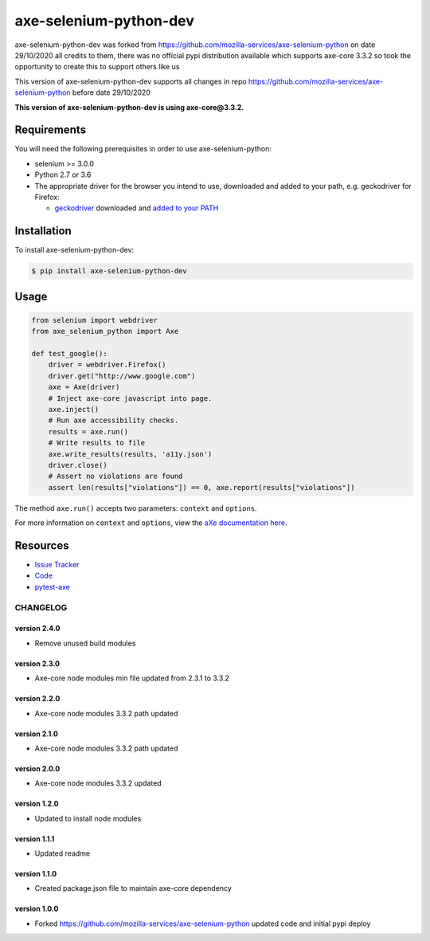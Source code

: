 axe-selenium-python-dev
=======================

axe-selenium-python-dev was forked from https://github.com/mozilla-services/axe-selenium-python 
on date 29/10/2020 all credits to them, there was no official pypi distribution available
which supports axe-core 3.3.2 so took the opportunity to create this to support others like us 

This version of axe-selenium-python-dev supports all changes in repo 
https://github.com/mozilla-services/axe-selenium-python before date 29/10/2020

**This version of axe-selenium-python-dev is using axe-core@3.3.2.**

.. image:: https://img.shields.io/badge/license-MPL%202.0-blue.svg
   :target: https://github.com/mozilla-services/axe-selenium-python/blob/master/LICENSE.txt
   :alt: License
.. image:: https://img.shields.io/pypi/v/axe-selenium-python-dev.svg
   :target: https://pypi.org/project/axe-selenium-python-dev/
   :alt: PyPI

Requirements
------------

You will need the following prerequisites in order to use axe-selenium-python:

- selenium >= 3.0.0
- Python 2.7 or 3.6
- The appropriate driver for the browser you intend to use, downloaded and added to your path, e.g. geckodriver for Firefox:

  - `geckodriver <https://github.com/mozilla/geckodriver/releases>`_ downloaded and `added to your PATH <https://stackoverflow.com/questions/40208051/selenium-using-python-geckodriver-executable-needs-to-be-in-path#answer-40208762>`_

Installation
------------

To install axe-selenium-python-dev:

.. code-block:: bash

  $ pip install axe-selenium-python-dev


Usage
------

.. code-block:: python

  from selenium import webdriver
  from axe_selenium_python import Axe

  def test_google():
      driver = webdriver.Firefox()
      driver.get("http://www.google.com")
      axe = Axe(driver)
      # Inject axe-core javascript into page.
      axe.inject()
      # Run axe accessibility checks.
      results = axe.run()
      # Write results to file
      axe.write_results(results, 'a11y.json')
      driver.close()
      # Assert no violations are found
      assert len(results["violations"]) == 0, axe.report(results["violations"])

The method ``axe.run()`` accepts two parameters: ``context`` and ``options``.

For more information on ``context`` and ``options``, view the `aXe documentation here <https://github.com/dequelabs/axe-core/blob/master/doc/API.md#parameters-axerun>`_.

Resources
---------

- `Issue Tracker <http://github.com/mozilla-services/axe-selenium-python/issues>`_
- `Code <http://github.com/mozilla-services/axe-selenium-python/>`_
- `pytest-axe <http://github.com/mozilla-services/pytest-axe/>`_

CHANGELOG
^^^^^^^^^^^^^^

version 2.4.0
*************

- Remove unused build modules


version 2.3.0
*************

- Axe-core node modules min file updated from 2.3.1 to 3.3.2 


version 2.2.0
*************

- Axe-core node modules 3.3.2 path updated

version 2.1.0
*************

- Axe-core node modules 3.3.2 path updated

version 2.0.0
*************

- Axe-core node modules 3.3.2 updated

version 1.2.0
*************

- Updated to install node modules

version 1.1.1
*************

- Updated readme

version 1.1.0
*************

- Created package.json file to maintain axe-core dependency

version 1.0.0
*************

- Forked https://github.com/mozilla-services/axe-selenium-python updated code and initial pypi deploy
